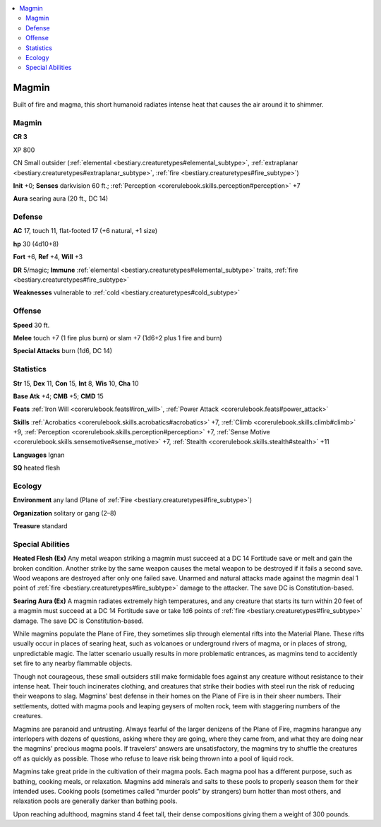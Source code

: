 
.. _`bestiary3.magmin`:

.. contents:: \ 

.. _`bestiary3.magmin#magmin`:

Magmin
*******

Built of fire and magma, this short humanoid radiates intense heat that causes the air around it to shimmer.

Magmin
=======

**CR 3** 

XP 800

CN Small outsider (:ref:`elemental <bestiary.creaturetypes#elemental_subtype>`\ , :ref:`extraplanar <bestiary.creaturetypes#extraplanar_subtype>`\ , :ref:`fire <bestiary.creaturetypes#fire_subtype>`\ )

\ **Init**\  +0; \ **Senses**\  darkvision 60 ft.; :ref:`Perception <corerulebook.skills.perception#perception>`\  +7

\ **Aura**\  searing aura (20 ft., DC 14) 

.. _`bestiary3.magmin#defense`:

Defense
========

\ **AC**\  17, touch 11, flat-footed 17 (+6 natural, +1 size)

\ **hp**\  30 (4d10+8)

\ **Fort**\  +6, \ **Ref**\  +4, \ **Will**\  +3

\ **DR**\  5/magic; \ **Immune**\  :ref:`elemental <bestiary.creaturetypes#elemental_subtype>`\  traits, :ref:`fire <bestiary.creaturetypes#fire_subtype>`

\ **Weaknesses**\  vulnerable to :ref:`cold <bestiary.creaturetypes#cold_subtype>`\  

.. _`bestiary3.magmin#offense`:

Offense
========

\ **Speed**\  30 ft.

\ **Melee**\  touch +7 (1 fire plus burn) or slam +7 (1d6+2 plus 1 fire and burn)

\ **Special Attacks**\  burn (1d6, DC 14)

.. _`bestiary3.magmin#statistics`:

Statistics
===========

\ **Str**\  15, \ **Dex**\  11, \ **Con**\  15, \ **Int**\  8, \ **Wis**\  10, \ **Cha**\  10

\ **Base Atk**\  +4; \ **CMB**\  +5; \ **CMD**\  15

\ **Feats**\  :ref:`Iron Will <corerulebook.feats#iron_will>`\ , :ref:`Power Attack <corerulebook.feats#power_attack>`

\ **Skills**\  :ref:`Acrobatics <corerulebook.skills.acrobatics#acrobatics>`\  +7, :ref:`Climb <corerulebook.skills.climb#climb>`\  +9, :ref:`Perception <corerulebook.skills.perception#perception>`\  +7, :ref:`Sense Motive <corerulebook.skills.sensemotive#sense_motive>`\  +7, :ref:`Stealth <corerulebook.skills.stealth#stealth>`\  +11

\ **Languages**\  Ignan

\ **SQ**\  heated flesh

.. _`bestiary3.magmin#ecology`:

Ecology
========

\ **Environment**\  any land (Plane of :ref:`Fire <bestiary.creaturetypes#fire_subtype>`\ )

\ **Organization**\  solitary or gang (2–8)

\ **Treasure**\  standard

.. _`bestiary3.magmin#special_abilities`:

Special Abilities
==================

\ **Heated Flesh (Ex)**\  Any metal weapon striking a magmin must succeed at a DC 14 Fortitude save or melt and gain the broken condition. Another strike by the same weapon causes the metal weapon to be destroyed if it fails a second save. Wood weapons are destroyed after only one failed save. Unarmed and natural attacks made against the magmin deal 1 point of :ref:`fire <bestiary.creaturetypes#fire_subtype>`\  damage to the attacker. The save DC is Constitution-based.

\ **Searing Aura (Ex)**\  A magmin radiates extremely high temperatures, and any creature that starts its turn within 20 feet of a magmin must succeed at a DC 14 Fortitude save or take 1d6 points of :ref:`fire <bestiary.creaturetypes#fire_subtype>`\  damage. The save DC is Constitution-based.

While magmins populate the Plane of Fire, they sometimes slip through elemental rifts into the Material Plane. These rifts usually occur in places of searing heat, such as volcanoes or underground rivers of magma, or in places of strong, unpredictable magic. The latter scenario usually results in more problematic entrances, as magmins tend to accidently set fire to any nearby flammable objects.

Though not courageous, these small outsiders still make formidable foes against any creature without resistance to their intense heat. Their touch incinerates clothing, and creatures that strike their bodies with steel run the risk of reducing their weapons to slag. Magmins' best defense in their homes on the Plane of Fire is in their sheer numbers. Their settlements, dotted with magma pools and leaping geysers of molten rock, teem with staggering numbers of the creatures.

Magmins are paranoid and untrusting. Always fearful of the larger denizens of the Plane of Fire, magmins harangue any interlopers with dozens of questions, asking where they are going, where they came from, and what they are doing near the magmins' precious magma pools. If travelers' answers are unsatisfactory, the magmins try to shuffle the creatures off as quickly as possible. Those who refuse to leave risk being thrown into a pool of liquid rock.

Magmins take great pride in the cultivation of their magma pools. Each magma pool has a different purpose, such as bathing, cooking meals, or relaxation. Magmins add minerals and salts to these pools to properly season them for their intended uses. Cooking pools (sometimes called "murder pools" by strangers) burn hotter than most others, and relaxation pools are generally darker than bathing pools.

Upon reaching adulthood, magmins stand 4 feet tall, their dense compositions giving them a weight of 300 pounds.
